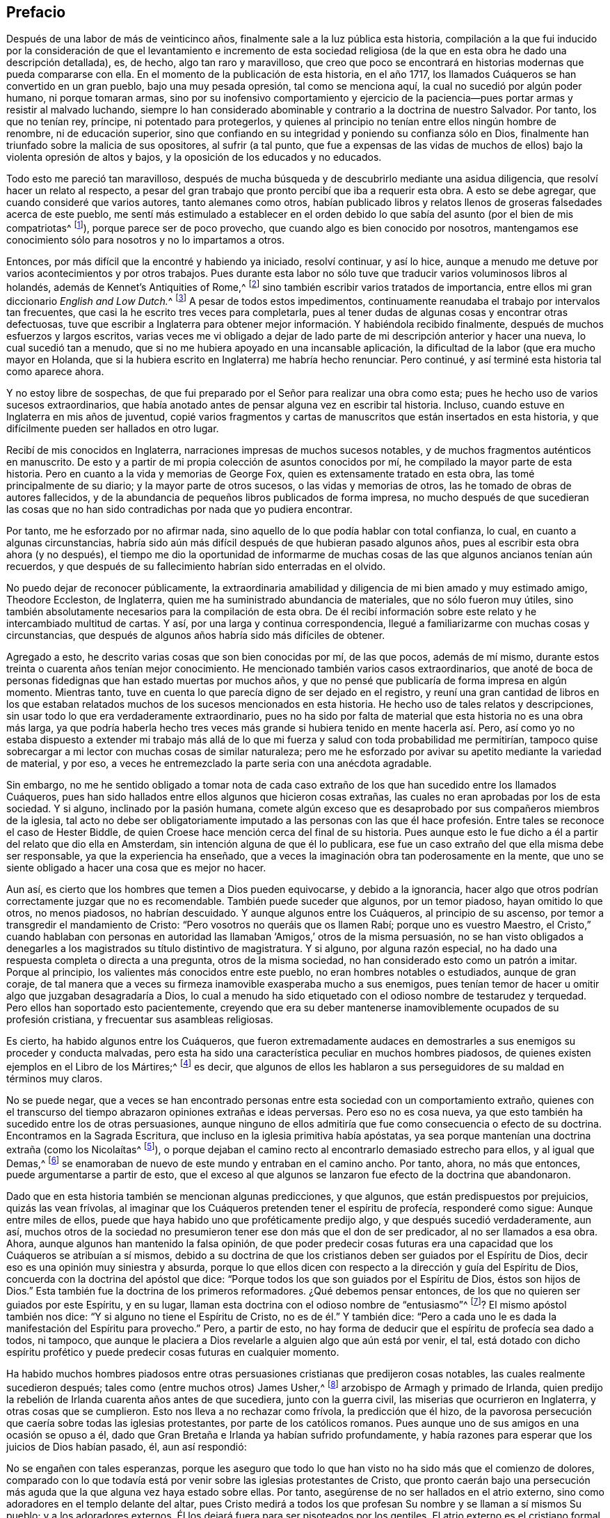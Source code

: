== Prefacio

Después de una labor de más de veinticinco años,
finalmente sale a la luz pública esta historia,
compilación a la que fui inducido por la consideración de que el levantamiento e incremento
de esta sociedad religiosa (de la que en esta obra he dado una descripción detallada),
es, de hecho, algo tan raro y maravilloso,
que creo que poco se encontrará en historias modernas que pueda compararse con ella.
En el momento de la publicación de esta historia, en el año 1717,
los llamados Cuáqueros se han convertido en un gran pueblo, bajo una muy pesada opresión,
tal como se menciona aquí, la cual no sucedió por algún poder humano,
ni porque tomaran armas,
sino por su inofensivo comportamiento y ejercicio de la
paciencia--pues portar armas y resistir al malvado luchando,
siempre lo han considerado abominable y contrario a la doctrina de nuestro Salvador.
Por tanto, los que no tenían rey, príncipe, ni potentado para protegerlos,
y quienes al principio no tenían entre ellos ningún hombre de renombre,
ni de educación superior,
sino que confiando en su integridad y poniendo su confianza sólo en Dios,
finalmente han triunfado sobre la malicia de sus opositores, al sufrir (a tal punto,
que fue a expensas de las vidas de muchos de ellos)
bajo la violenta opresión de altos y bajos,
y la oposición de los educados y no educados.

Todo esto me pareció tan maravilloso,
después de mucha búsqueda y de descubrirlo mediante una asidua diligencia,
que resolví hacer un relato al respecto,
a pesar del gran trabajo que pronto percibí que iba a requerir esta obra.
A esto se debe agregar, que cuando consideré que varios autores,
tanto alemanes como otros,
habían publicado libros y relatos llenos de groseras falsedades acerca de este pueblo,
me sentí más estimulado a establecer en el orden debido
lo que sabía del asunto (por el bien de mis compatriotas^
footnote:[William Sewel era oriundo de Holanda y su lengua nativa era el holandés.]),
porque parece ser de poco provecho, que cuando algo es bien conocido por nosotros,
mantengamos ese conocimiento sólo para nosotros y no lo impartamos a otros.

Entonces, por más difícil que la encontré y habiendo ya iniciado, resolví continuar,
y así lo hice, aunque a menudo me detuve por varios acontecimientos y por otros trabajos.
Pues durante esta labor no sólo tuve que traducir varios voluminosos libros al holandés,
además de [.book-title]#Kennet`'s Antiquities of Rome,#^
footnote:[Antigüedades de Roma de Kennet.]
sino también escribir varios tratados de importancia,
entre ellos mi gran diccionario __English and Low Dutch.__^
footnote:[Inglés y Holandés Bajo]
A pesar de todos estos impedimentos,
continuamente reanudaba el trabajo por intervalos tan frecuentes,
que casi la he escrito tres veces para completarla,
pues al tener dudas de algunas cosas y encontrar otras defectuosas,
tuve que escribir a Inglaterra para obtener mejor
información. Y habiéndola recibido finalmente,
después de muchos esfuerzos y largos escritos,
varias veces me vi obligado a dejar de lado parte
de mi descripción anterior y hacer una nueva,
lo cual sucedió tan a menudo, que si no me hubiera apoyado en una incansable aplicación,
la dificultad de la labor (que era mucho mayor en Holanda,
que si la hubiera escrito en Inglaterra) me habría hecho renunciar.
Pero continué, y así terminé esta historia tal como aparece ahora.

Y no estoy libre de sospechas,
de que fui preparado por el Señor para realizar una obra como esta;
pues he hecho uso de varios sucesos extraordinarios,
que había anotado antes de pensar alguna vez en escribir tal historia.
Incluso, cuando estuve en Inglaterra en mis años de juventud,
copié varios fragmentos y cartas de manuscritos que están insertados en esta historia,
y que difícilmente pueden ser hallados en otro lugar.

Recibí de mis conocidos en Inglaterra, narraciones impresas de muchos sucesos notables,
y de muchos fragmentos auténticos en manuscrito.
De esto y a partir de mi propia colección de asuntos conocidos por mí,
he compilado la mayor parte de esta historia.
Pero en cuanto a la vida y memorias de George Fox,
quien es extensamente tratado en esta obra, las tomé principalmente de su diario;
y la mayor parte de otros sucesos, o las vidas y memorias de otros,
las he tomado de obras de autores fallecidos,
y de la abundancia de pequeños libros publicados de forma impresa,
no mucho después de que sucedieran las cosas que no han
sido contradichas por nada que yo pudiera encontrar.

Por tanto, me he esforzado por no afirmar nada,
sino aquello de lo que podía hablar con total confianza, lo cual,
en cuanto a algunas circunstancias,
habría sido aún más difícil después de que hubieran pasado algunos años,
pues al escribir esta obra ahora (y no después),
el tiempo me dio la oportunidad de informarme de muchas
cosas de las que algunos ancianos tenían aún recuerdos,
y que después de su fallecimiento habrían sido enterradas en el olvido.

No puedo dejar de reconocer públicamente,
la extraordinaria amabilidad y diligencia de mi bien amado y muy estimado amigo,
Theodore Eccleston, de Inglaterra, quien me ha suministrado abundancia de materiales,
que no sólo fueron muy útiles,
sino también absolutamente necesarios para la compilación de esta obra.
De él recibí información sobre este relato y he intercambiado multitud de cartas.
Y así, por una larga y continua correspondencia,
llegué a familiarizarme con muchas cosas y circunstancias,
que después de algunos años habría sido más difíciles de obtener.

Agregado a esto, he descrito varias cosas que son bien conocidas por mí,
de las que pocos, además de mí mismo,
durante estos treinta o cuarenta años tenían mejor conocimiento.
He mencionado también varios casos extraordinarios,
que anoté de boca de personas fidedignas que han estado muertas por muchos años,
y que no pensé que publicaría de forma impresa en algún momento.
Mientras tanto, tuve en cuenta lo que parecía digno de ser dejado en el registro,
y reuní una gran cantidad de libros en los que estaban relatados
muchos de los sucesos mencionados en esta historia.
He hecho uso de tales relatos y descripciones,
sin usar todo lo que era verdaderamente extraordinario,
pues no ha sido por falta de material que esta historia no es una obra más larga,
ya que podría haberla hecho tres veces más grande
si hubiera tenido en mente hacerla así. Pero,
así como yo no estaba dispuesto a extender mi trabajo más allá
de lo que mi fuerza y salud con toda probabilidad me permitirían,
tampoco quise sobrecargar a mi lector con muchas cosas de similar naturaleza;
pero me he esforzado por avivar su apetito mediante la variedad de material, y por eso,
a veces he entremezclado la parte seria con una anécdota agradable.

Sin embargo,
no me he sentido obligado a tomar nota de cada caso extraño
de los que han sucedido entre los llamados Cuáqueros,
pues han sido hallados entre ellos algunos que hicieron cosas extrañas,
las cuales no eran aprobadas por los de esta sociedad.
Y si alguno, inclinado por la pasión humana,
comete algún exceso que es desaprobado por sus compañeros miembros de la iglesia,
tal acto no debe ser obligatoriamente imputado a las personas con las
que él hace profesión. Entre tales se reconoce el caso de Hester Biddle,
de quien Croese hace mención cerca del final de su historia.
Pues aunque esto le fue dicho a él a partir del relato que dio ella en Amsterdam,
sin intención alguna de que él lo publicara,
ese fue un caso extraño del que ella misma debe ser responsable,
ya que la experiencia ha enseñado,
que a veces la imaginación obra tan poderosamente en la mente,
que uno se siente obligado a hacer una cosa que es mejor no hacer.

Aun así, es cierto que los hombres que temen a Dios pueden equivocarse,
y debido a la ignorancia,
hacer algo que otros podrían correctamente juzgar que no es recomendable.
También puede suceder que algunos, por un temor piadoso, hayan omitido lo que otros,
no menos piadosos, no habrían descuidado.
Y aunque algunos entre los Cuáqueros, al principio de su ascenso,
por temor a transgredir el mandamiento de Cristo:
"`Pero vosotros no queráis que os llamen Rabí; porque uno es vuestro Maestro,
el Cristo,`" cuando hablaban con personas en autoridad
las llamaban '`Amigos,`' otros de la misma persuasión,
no se han visto obligados a denegarles a los magistrados su título distintivo de magistratura.
Y si alguno, por alguna razón especial,
no ha dado una respuesta completa o directa a una pregunta, otros de la misma sociedad,
no han considerado esto como un patrón a imitar.
Porque al principio, los valientes más conocidos entre este pueblo,
no eran hombres notables o estudiados, aunque de gran coraje,
de tal manera que a veces su firmeza inamovible exasperaba mucho a sus enemigos,
pues tenían temor de hacer u omitir algo que juzgaban desagradaría a Dios,
lo cual a menudo ha sido etiquetado con el odioso nombre de testarudez y terquedad.
Pero ellos han soportado esto pacientemente,
creyendo que era su deber mantenerse inamoviblemente ocupados de su profesión cristiana,
y frecuentar sus asambleas religiosas.

Es cierto, ha habido algunos entre los Cuáqueros,
que fueron extremadamente audaces en demostrarles
a sus enemigos su proceder y conducta malvadas,
pero esta ha sido una característica peculiar en muchos hombres piadosos,
de quienes existen ejemplos en el [.book-title]#Libro de los Mártires;#^
footnote:[Escrito por John Foxe en 1563.]
es decir, que algunos de ellos les hablaron a sus
perseguidores de su maldad en términos muy claros.

No se puede negar,
que a veces se han encontrado personas entre esta sociedad con un comportamiento extraño,
quienes con el transcurso del tiempo abrazaron opiniones extrañas e ideas perversas.
Pero eso no es cosa nueva,
ya que esto también ha sucedido entre los de otras persuasiones,
aunque ninguno de ellos admitiría que fue como consecuencia o efecto de su doctrina.
Encontramos en la Sagrada Escritura, que incluso en la iglesia primitiva había apóstatas,
ya sea porque mantenían una doctrina extraña (como los Nicolaítas^
footnote:[Apocalipsis 2:6, 15]),
o porque dejaban el camino recto al encontrarlo demasiado estrecho para ellos,
y al igual que Demas,^
footnote:[2 Timoteo 4:10]
se enamoraban de nuevo de este mundo y entraban en el camino ancho.
Por tanto, ahora, no más que entonces, puede argumentarse a partir de esto,
que el exceso al que algunos se lanzaron fue efecto de la doctrina que abandonaron.

Dado que en esta historia también se mencionan algunas predicciones, y que algunos,
que están predispuestos por prejuicios, quizás las vean frívolas,
al imaginar que los Cuáqueros pretenden tener el espíritu de profecía,
responderé como sigue: Aunque entre miles de ellos,
puede que haya habido uno que proféticamente predijo algo,
y que después sucedió verdaderamente, aun así,
muchos otros de la sociedad no presumieron tener ese don más que el don de ser predicador,
al no ser llamados a esa obra.
Ahora, aunque algunos han mantenido la falsa opinión,
de que poder predecir cosas futuras era una capacidad
que los Cuáqueros se atribuían a sí mismos,
debido a su doctrina de que los cristianos deben ser guiados por el Espíritu de Dios,
decir eso es una opinión muy siniestra y absurda,
porque lo que ellos dicen con respecto a la dirección y guía del Espíritu de Dios,
concuerda con la doctrina del apóstol que dice:
"`Porque todos los que son guiados por el Espíritu de Dios, éstos son hijos de Dios.`"
Esta también fue la doctrina de los primeros reformadores.
¿Qué debemos pensar entonces, de los que no quieren ser guiados por este Espíritu,
y en su lugar, llaman esta doctrina con el odioso nombre de "`entusiasmo`"^
footnote:[En este tiempo, la palabra __entusiasmo__ hacía referencia
al fanatismo o emocionalismo religioso.]? El mismo apóstol también nos dice:
"`Y si alguno no tiene el Espíritu de Cristo, no es de él.`" Y también dice:
"`Pero a cada uno le es dada la manifestación del Espíritu para provecho.`"
Pero, a partir de esto,
no hay forma de deducir que el espíritu de profecía sea dado a todos, ni tampoco,
que aunque le placiera a Dios revelarle a alguien algo que aún está por venir, el tal,
está dotado con dicho espíritu profético y puede
predecir cosas futuras en cualquier momento.

Ha habido muchos hombres piadosos entre otras persuasiones
cristianas que predijeron cosas notables,
las cuales realmente sucedieron después; tales como (entre muchos otros) James Usher,^
footnote:[Autor de [.book-title]#Annals of the World,#
(Anales del Mundo) y de muchas otras bien conocidas obras protestantes.]
arzobispo de Armagh y primado de Irlanda,
quien predijo la rebelión de Irlanda cuarenta años antes de que sucediera,
junto con la guerra civil, las miserias que ocurrieron en Inglaterra,
y otras cosas que se cumplieron.
Esto nos lleva a no rechazar como frívola, la predicción que él hizo,
de la pavorosa persecución que caería sobre todas las iglesias protestantes,
por parte de los católicos romanos.
Pues aunque uno de sus amigos en una ocasión se opuso a él,
dado que Gran Bretaña e Irlanda ya habían sufrido profundamente,
y había razones para esperar que los juicios de Dios habían pasado, él,
aun así respondió:

No se engañen con tales esperanzas,
porque les aseguro que todo lo que han visto no ha sido más que el comienzo de dolores,
comparado con lo que todavía está por venir sobre las iglesias protestantes de Cristo,
que pronto caerán bajo una persecución más aguda
que la que alguna vez haya estado sobre ellas.
Por tanto, asegúrense de no ser hallados en el atrio externo,
sino como adoradores en el templo delante del altar,
pues Cristo medirá a todos los que profesan Su nombre y se llaman a sí mismos Su pueblo;
y a los adoradores externos, Él los dejará fuera para ser pisoteados por los gentiles.
El atrio externo es el cristiano formal,
cuya religión radica en la realización de deberes externos del cristianismo,
sin tener una vida interna, ni poder de fe y amor que los una a Cristo.
Pero los adoradores dentro del templo y delante del altar,
son los que realmente adoran a Dios en espíritu y en verdad;
son aquellos cuyas almas son Su templo,
donde Él es honrado y adorado en los más internos pensamientos de sus corazones,
y ellos sacrifican sus deseos y afectos viles, sí,
su propia voluntad a Él. A estos Dios los esconderá
en el hueco de Su mano y bajo la sombra de Sus alas.

Si alguno en la actualidad hablara de esta manera,
es probable que muchos que se creen buenos cristianos,
condenarían esto como mero entusiasmo.
Pero el mencionado obispo, todavía tiene tanta reputación entre los eruditos,
y ha obtenido tanta estima por sus escritos,
que sus palabras son probablemente de más peso entre muchos,
que las de otros hombres piadosos.
Es por esto que yo, estaba dispuesto a citarlas y a revivir su memoria, para quizás,
poder causar alguna impresión sobre la mente de algunos.
Porque esta es una verdad innegable,
que ninguna actuación externa será de utilidad para
los que no adoren a Dios en espíritu y en verdad;
porque Dios busca a tales adoradores,
en concordancia con lo que ha dicho nuestro Salvador.
Además: "`No todo el que me dice: Señor, Señor, entrará en el reino de los cielos.`"
No, y cuando alguno en aquel día le diga a Él: "`Señor,
¿no profetizamos en tu nombre?,`" Él les dirá: "`Nunca os conocí; apartaos de mí,
hacedores de maldad.`"

Como sin ninguna duda,
muchos casos extraordinarios relatados en esta historia les proporcionarán
placentero entretenimiento a los lectores curiosos,
de igual manera los encontrarán instructivos.
Porque no sólo nos encontraremos con ejemplos de verdadera piedad y amor al prójimo,
de santos triunfando en sus propios lechos de muerte,
y con notables ejemplos de pecadores verdaderamente arrepentidos a la hora de la muerte,
sino que también encontraremos una gran cantidad de pruebas de comportamiento pacífico.
Pues los llamados Cuáqueros, nunca han conspirado contra el gobierno,
ni se han entrometido en prácticas de traición o rebeliones,
y por muy oprimidos que estén,
siempre se han mantenido callados y nunca han opuesto resistencia,
sino que con inofensiva paciencia, han soportado la más fuerte opresión y las heridas,
y así, finalmente han vencido.
Porque estar sujetos a la magistratura siempre ha sido uno de sus principios,
y han mostrado en todo momento que eran personas realmente obedientes,
sometiéndose a las autoridades superiores en todo lo que podían hacer con buena consciencia.
Y cuando se les requería algo,
que por un respeto reverencial a Dios no se atrevían a hacer u omitir,
han mostrado su obediencia sufriendo,
sin oponer resistencia ni unirse a otros que se inclinaban a ello.

Muchos se han ocupado de representar a los Cuáqueros con colores odiosos,
y de escribir grandes falsedades con respecto a ellos,
intentando atribuirles doctrinas que ellos nunca aprobaron,
y presentando como justicia farisea su conducta honesta y vida religiosa,
aun cuando Cristo y Sus discípulos fervientemente recomendaron esa vida de piedad.
Porque, ¿qué significan esas palabras de nuestro Salvador: "`Sed, pues,
vosotros perfectos,
como vuestro Padre que está en los cielos es perfecto,`" sino que debemos esforzarnos,
al máximo de nuestro poder, por llevar una vida virtuosa y piadosa?
El apóstol Pablo dice: "`No os conforméis a este siglo,
sino transformaos por medio de la renovación de vuestro entendimiento.`"
Y el apóstol Pedro, de acuerdo con esto dice: "`Como hijos obedientes,
no os conforméis a los deseos que antes teníais estando en vuestra ignorancia; sino,
como aquel que os llamó es santo,
sed también vosotros santos en toda vuestra manera
de vivir,`" todo lo cual claramente implica,
que un cristiano debe ser muy estricto y cuidadoso en su conducta;
de este juicio fueron también los primeros reformadores.
Pero aunque los Cuáqueros se han esforzado por alinear
sus vidas y conductas con su profesión cristiana,
esto todavía ha generado envidia, rencor y malicia contra ellos.
Entre el clero ha habido los que (con la intención de hacerlos odiosos),
no titubearon en presentarlos como papistas^
footnote:[Personas cuya lealtad era hacia el Papa y la Iglesia Católica Romana.]
disfrazados, a pesar de que estos eran algunos de sus más grandes enemigos.

No he relatado nada en esta obra, sino lo que creí que era incuestionablemente cierto,
porque preferí pasar de largo cualquier cosa que me parecía dudosa,
pues nunca he sido de un temperamento tan crédulo,
como para confiar fácilmente en algo sin el debido examen.
Porque es un hecho,
que a menudo vemos que las altas imaginaciones hacen que
las personas crean cosas que están lejos de ser ciertas.
Pero, por otro lado,
tampoco debemos rechazar como falso todo lo que parezca extraño o inusual,
dado que la experiencia nos convence de lo contrario, a saber,
que a veces hemos visto algo, que de no ser porque lo vimos con nuestros propios ojos,
difícilmente lo habríamos creído. Por tanto,
no he rechazado como falso lo extraordinario o inusual,
siendo que me lo contaron personas de credibilidad o lo confirmaron testigos presenciales.
Así, pues, aunque mi lector se encuentre con sucesos muy extraordinarios,
sigue siendo cierto,
que me he esforzado hasta lo último por no relatar nada sino lo
que (después de una cuidadosa investigación) me pareció verdadero,
o al menos muy probable.
Sin embargo, he pasado silenciosamente por alto,
algunos casos que no cuestioné que fueran verdaderos,
para que nadie piense que soy demasiado crédulo.

En cuanto a las transacciones de asuntos estatales, las tomé principalmente
de [.book-title]#The History of the Rebellion and the Civil Wars in England,#^
footnote:[Historia de la Rebelión y de las Guerras Civiles en Inglaterra]
escrita por Edward Earl de Clarendon, y de [.book-title]#Memoirs of Edward Ludlow.#^
footnote:[Memorias de Edward Ludlow]
Sin embargo, me pareció digno de entregar a la posteridad por medio de mi pluma,
algunas pocas cosas relacionadas con asuntos estatales que no mencionan ellos,
ni ninguna otra historia pública que yo conozca.

En cuanto a mi estilo, sé que no es impresionante.
No pretendo ser elegante en la lengua inglesa, pues al ser extranjero,
y nunca haber estado en Inglaterra,
sino por un espacio de diez meses hace aproximadamente cincuenta años,
no debe esperarse que escriba en inglés tan bien como en holandés, mi lengua nativa.
Por tanto, si mi pluma ha sido algunas veces culpable de un belgicismo,^
footnote:[Palabra,
expresión o frase que es exclusiva de los idiomas de las regiones belgas.]
le ruego a mi lector que me disculpe.

Lo que los envidiosos puedan juzgar de esta obra me importa poco,
al saber bien que los más eminentes autores han estado expuestos a la envidia,
y han sido despreciados por las censuras de los críticos pedantes.
Independientemente de lo que piensen, de esto estoy seguro,
de que mi principal objetivo ha sido relatar muchos sucesos inusuales,
no sólo para complacer a mi lector, sino para llevarlo también a la virtud.
Pensaré que mis esfuerzos están bien recompensados,
si tengo el placer de haber contribuido con ello, y si no,
al menos tendré la satisfacción de que según mi capacidad,
me he esforzado por beneficiar a otros y edificar
a mis compañeros mortales en eso que es bueno;
lo cual no puedo sino pensar que agrada a Dios.
Si he realizado algo bueno,
el honor y la gloria de eso le pertenecen Al que es el Dador
de "`toda buena dádiva;`" es únicamente de Él,
que he recibido toda mi habilidad para hacer cualquier cosa buena.
En conclusión, deseo del lector discreción y un juicio imparcial.

